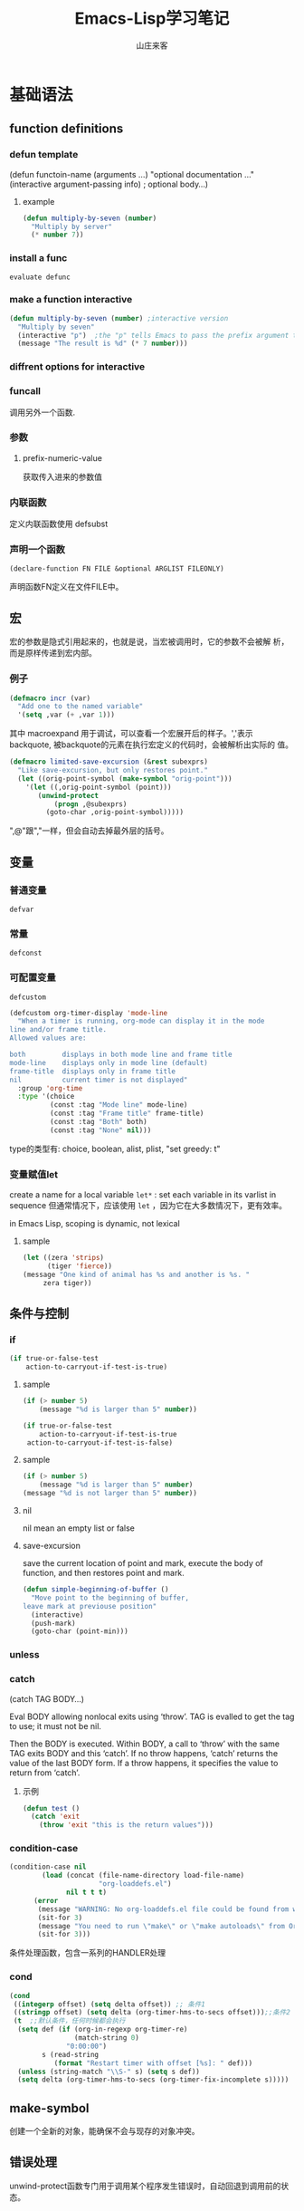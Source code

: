 #+STARTUP: overview
#+TITLE: Emacs-Lisp学习笔记
#+AUTHOR: 山庄来客
#+EMAIL: fuyajun1983cn@163.com
#+STARTUP: hidestars
#+OPTIONS:    H:3 num:nil toc:t \n:nil ::t |:t ^:t -:t f:t *:t tex:t d:(HIDE) tags:not-in-toc
#+HTML_HEAD: <link rel="stylesheet" title="Standard" href="css/worg.css" type="text/css" />

* 基础语法
** function definitions
*** defun template
    (defun functoin-name (arguments ...)
    "optional documentation ..."
    (interactive argument-passing info) ; optional
    body...)

**** example 
     #+BEGIN_SRC emacs-lisp
       (defun multiply-by-seven (number)
         "Multiply by server"
         (* number 7))     
     #+END_SRC

*** install a func
    : evaluate defunc
*** make a function interactive
    #+BEGIN_SRC emacs-lisp
      (defun multiply-by-seven (number) ;interactive version
        "Multiply by seven"
        (interactive "p")  ;the "p" tells Emacs to pass the prefix argument to the function and use its value for the argument of the function.
        (message "The result is %d" (* 7 number)))    
    #+END_SRC
*** diffrent options for interactive
*** funcall
    调用另外一个函数.
*** 参数
**** prefix-numeric-value
     获取传入进来的参数值
*** 内联函数
    定义内联函数使用 defsubst
*** 声明一个函数
    : (declare-function FN FILE &optional ARGLIST FILEONLY)
    声明函数FN定义在文件FILE中。 
** 宏
   宏的参数是隐式引用起来的，也就是说，当宏被调用时，它的参数不会被解
   析，而是原样传递到宏内部。
*** 例子
    #+BEGIN_SRC emacs-lisp
      (defmacro incr (var)
        "Add one to the named variable"
        '(setq ,var (+ ,var 1)))
    #+END_SRC

    其中 macroexpand 用于调试，可以查看一个宏展开后的样子。','表示
    backquote, 被backquote的元素在执行宏定义的代码时，会被解析出实际的
    值。

    #+BEGIN_SRC emacs-lisp
      (defmacro limited-save-excursion (&rest subexprs)
        "Like save-excursion, but only restores point."
        (let ((orig-point-symbol (make-symbol "orig-point")))
          '(let ((,orig-point-symbol (point)))
             (unwind-protect
                 (progn ,@subexprs)
               (goto-char ,orig-point-symbol)))))
    #+END_SRC

    ",@"跟","一样，但会自动去掉最外层的括号。
** 变量
*** 普通变量
    : defvar
*** 常量
    : defconst
*** 可配置变量
    : defcustom
    #+BEGIN_SRC emacs-lisp
      (defcustom org-timer-display 'mode-line
        "When a timer is running, org-mode can display it in the mode
      line and/or frame title.
      Allowed values are:

      both         displays in both mode line and frame title
      mode-line    displays only in mode line (default)
      frame-title  displays only in frame title
      nil          current timer is not displayed"
        :group 'org-time
        :type '(choice
                (const :tag "Mode line" mode-line)
                (const :tag "Frame title" frame-title)
                (const :tag "Both" both)
                (const :tag "None" nil)))
          
    #+END_SRC
    type的类型有:  choice, boolean, alist, plist,  "set greedy: t"
*** 变量赋值let
    create a name for a local variable
    =let*= : set each variable in its varlist in sequence
    但通常情况下，应该使用 =let= ，因为它在大多数情况下，更有效率。

    in Emacs Lisp, scoping is dynamic, not lexical

**** sample

     #+BEGIN_SRC emacs-lisp
       (let ((zera 'strips)
             (tiger 'fierce))
       (message "One kind of animal has %s and another is %s. " 
            zera tiger))     
     #+END_SRC
** 条件与控制
*** if
    #+BEGIN_SRC emacs-lisp
      (if true-or-false-test
          action-to-carryout-if-test-is-true)   
    #+END_SRC

**** sample
     #+BEGIN_SRC emacs-lisp
       (if (> number 5)
           (message "%d is larger than 5" number))

       (if true-or-false-test
           action-to-carryout-if-test-is-true
        action-to-carryout-if-test-is-false)    
     #+END_SRC

**** sample
     #+BEGIN_SRC emacs-lisp
       (if (> number 5)
           (message "%d is larger than 5" number)
       (message "%d is not larger than 5" number))
           
     #+END_SRC

**** nil
     nil mean an empty list or false
**** save-excursion
     save the current location of point and mark, execute the body of
     function, and then restores point and mark.

     #+BEGIN_SRC emacs-lisp
       (defun simple-beginning-of-buffer ()
         "Move point to the beginning of buffer,
       leave mark at previouse position"
         (interactive)
         (push-mark)
         (goto-char (point-min)))
     #+END_SRC
*** unless
*** catch
     (catch TAG BODY...)

     Eval BODY allowing nonlocal exits using ‘throw’.
     TAG is evalled to get the tag to use; it must not be nil.
     
     Then the BODY is executed.
     Within BODY, a call to ‘throw’ with the same TAG exits BODY and this ‘catch’.
     If no throw happens, ‘catch’ returns the value of the last BODY form.
     If a throw happens, it specifies the value to return from ‘catch’.
**** 示例
       #+BEGIN_SRC emacs-lisp
         (defun test ()
           (catch 'exit
             (throw 'exit "this is the return values")))
       #+END_SRC
*** condition-case
     #+BEGIN_SRC emacs-lisp
       (condition-case nil
               (load (concat (file-name-directory load-file-name)
                             "org-loaddefs.el")
                     nil t t t)
             (error
              (message "WARNING: No org-loaddefs.el file could be found from where org.el is loaded.")
              (sit-for 3)
              (message "You need to run \"make\" or \"make autoloads\" from Org lisp directory")
              (sit-for 3)))    
     #+END_SRC
     条件处理函数，包含一系列的HANDLER处理
*** cond 
     #+BEGIN_SRC emacs-lisp
       (cond
        ((integerp offset) (setq delta offset)) ;; 条件1
        ((stringp offset) (setq delta (org-timer-hms-to-secs offset)));;条件2
        (t  ;;默认条件，任何时候都会执行
         (setq def (if (org-in-regexp org-timer-re)
                       (match-string 0)
                     "0:00:00")
               s (read-string
                  (format "Restart timer with offset [%s]: " def)))
         (unless (string-match "\\S-" s) (setq s def))
         (setq delta (org-timer-hms-to-secs (org-timer-fix-incomplete s)))))    
     #+END_SRC
** make-symbol
   创建一个全新的对象，能确保不会与现存的对象冲突。
** 错误处理
   unwind-protect函数专门用于调用某个程序发生错误时，自动回退到调用前的状态。
** Point Marker
** 处理命令行参数
   --script模式下，与处理命令行参数相关的常用变量有如下几个：
   1. command-line-args-left
      尚未处理的命令行参数的列表
   2. command-line-args 
      传递给emacs完整的命令行参数列表，一般用于获取当前执行的脚本名。
   3. command-switch-alist
      检查command-line-args-left是否包含以 - 开头的选项，并在变量中查
      找并运行对应的handler-function。每处理完一个选项后，就将该参数从
      command-line-args-left中删除。该元素为'(option
      . handler-function)的alist。如果该参数后面还有其他的参数，则在该
      函数中可以通过变量'command-line-args-left来获取剩余的命令行参数。
   4. command-line-functions
      该变量是一系列函数的列表，这些函数用来处理无法识别的command-line
      参数。只要处理的函数不返回非nil的值，则该函数会依次被不同的函数
      处理。这些函数被调用时并不传递参数，但这些函数内可以通过变量
      =argi= 获取当前未被处理的命令行参数。

   EmacsScript的执行顺序：
   1. Emacs读取并执行EmacsScript中的内容
   2. Emacs遍历command-line-args-left中的参数，对于
      command-switch-alist中的参数调用对应的函数，对于不在
      command-switch-alist中的参数依次调用command-line-functions中的函
      数。
   3. 倘若command-line-functions中没有定义函数或者某参数在依次调用
      command-line-functions中的函数后都返回nil的话，那么该参数交由
      emacs本身处理。

   脚本示例：
   #+BEGIN_SRC emacs-lisp
     #!/bin/sh
     ":"; exec emacs --script "$0" "$@" #-*- mode: emacs-lisp; lexical-binding: t; -*-
     (message "Hello world")

      ;;命令行相关常用变量

      ;; 1. command-line-args-left
      ;; 传递给可执行程序的参数，不包含应用程序本身    
      (print (format "command-line-args-left=%s" command-line-args-left))

      ;;2. command-line-args
        ;;一般用于获取可执行程序本身的名称
        (print (format "command-line-args=%s\n" command-line-args))
        (print (format "$0=%s" (nth 2 command-line-args)))


        ;;3. command-switch-alist
          (defun print-option-value (option)
           (print (format "command-line-args-left=%s\n"  command-line-args-left))
           (print (format "value of %s is %s\n" option (car command-line-args-left)))
           (pop command-line-args-left)
          )

          (add-to-list 'command-switch-alist '("-f" . print-option-value))

          (defun print-option ()
           (print (format "command-line-args-left=%s\n" command-line-args-left))
           (print (format "option is %s\n" argi))
          )

          (add-to-list 'command-line-functions #'print-option)

          (print (shell-command-to-string "ls -l"))
        
   #+END_SRC
      
* 数据结构
** 向量
   1. 创建一个向量
      #+BEGIN_SRC emacs-lisp
        ;;创建一个包含rows个元素的向量，初始值为nil
        (make-vector rows nill)      
      #+END_SRC
   2. 访问向量元素
      #+BEGIN_SRC emacs-lisp
        (aref VECTOR INDEX)      
      #+END_SRC
   3. 设置一个向量元素
      #+BEGIN_SRC emacs-lisp
        (aset VECTOR INDEX NEW-ELEMENT-VALUE)      
      #+END_SRC
** 数组
** 字符串
    - replace-regexp-in-string
      替换匹配模式的字符串中字符
    - intern
      #+BEGIN_SRC emacs-lisp
        require (intern (concat "ob-" lang))      
      #+END_SRC
      返回规范的符号

** 列表
*** 普通列表
    - delete-dups
      删除重复元素
    - copy-sequence
      复制列表
*** Assocation List
    
*** Property List
    #+BEGIN_SRC emacs-lisp
       (plist-get '(foo 4) 'foo)
           ⇒ 4
      (plist-get '(foo 4 bad) 'foo)
           ⇒ 4
      (plist-get '(foo 4 bad) 'bad)
           ⇒ nil
      (plist-get '(foo 4 bad) 'bar)
           ⇒ nil       
    #+END_SRC

    主要函数：
    - plist-get plist property
    - plist-put plist property value
    - lax-plist-get plist property
      使用equal比较属性
    - lax-plist-put plist property value
      使用equal比较属性
    - plist-member plist property
     
* evaluate an expression
** C-x C-e
* Syntax Table
** char-syntax

* Buffer
** Buffer Names
*** buffer-name
    return file name, make sure this buffer is alive.
*** buffer-file-name
    return full path
** Buffers
*** current-buffer
*** other-buffer
*** switch-to-buffer
*** get-buffer-create
    如果存在对应名字的buffer，则返回该buffer，否则，创建一个对应名称的buffer.
** Buffer size
*** buffer-size
*** point, point-min, point-max
    the size of the current buffer
** Buffer Operations
*** with-current-buffer
    将buffer临时作为当前buffer执行
*** with-temp-current
    #+BEGIN_SRC emacs-lisp
      ;; use a temp buffer to manipulate string
      (with-temp-buffer
        (insert myStr)
        ;; manipulate the string here
        (buffer-string) ; get result
      )    
    #+END_SRC
* File Operations
** Open, Append, Write
   #+BEGIN_SRC emacs-lisp
     ;; open a file (returns a buffer)
     (find-file "/home/jane/test.txt")

     ;; save current buffer (write to the associated file)
     (save-buffer)

     ;; like “Save As”. Save current buffer, close it, and open the new saved
     (write-file "/home/jane/new.txt")

     ;; append text between positions 100 to 200 to file 
     (append-to-file 100 200 "/home/jane/test.txt")

     ;; close a buffer
     (kill-buffer myBuffName)   
   #+END_SRC
** Rename, Copy, Delete
   #+BEGIN_SRC emacs-lisp
     (rename-file "/home/jane/test1.txt" "/home/jane/test2.txt")

     (copy-file "/home/jane/test1.txt" "/home/jane/test2.txt")

     (delete-file "/home/jane/test2.txt")

     (copy-directory "/home/jane/stuff" "/home/jane/stuff-backup")

     ;; delete a whole dir. (new in emacs 23)
     (delete-directory "/home/jane/stuff" t)   
   #+END_SRC
** File Name Manipulation
   #+BEGIN_SRC emacs-lisp
     ; get the dir path part
     (file-name-directory "/home/jane/xyz.txt") ; "/home/jane/"

     ;; get filename part
     (file-name-nondirectory "/home/jane/xyz.txt") ; "xyz.txt"

     ;; get filename's extension
     (file-name-extension "/home/jane/cat.txt.jpg") ; "jpg"

     ;; get filename without extension
     (file-name-sans-extension "/home/jane/cat.txt.jpg") ; "/home/jane/cat.txt"

     ;; get relative path
     (file-relative-name "/home/jane/b/cat.jpg" "/home/jane/") ; "b/cat.jpg"

     ;; get full path
     (expand-file-name "test.el")
     ;; sample output
     ;; "/home/jane/misc/emacs/test.el"   
   #+END_SRC
* Window
** window-buffer
   返回当前窗口中显示的buffer
* Minor Mode

  Emacs uses the concept of a mode to encapsulate a set of editing
  behaviors. 

  A minor mode, adds to a buffer a package of
  functionality that doesn't fundamentally change the way editing in
  the buffer is performed. 

** 实现步骤
   1. 选择一个名称
   2. 定义一个变量: name-mode, 并使它buffer-local, 
      #+BEGIN_SRC emacs-lisp
        (defvar refill-mode nil
          "Mode variable for refill minor mode.")
        (make-variable-buffer-local 'refill-mode)       
      #+END_SRC
   3. 定义一个叫name-mode的命令，该命令应该接收一个可选的参数。
      #+BEGIN_SRC emacs-lisp
        (defun refill-mode (&optional arg)
          "Refill minor mode."
          (interactive "P")
          (setq refill-mode
                (if (null arg)
                    (not refill-mode)
                  (> (prefix-numeric-value arg) 0)))
          (if refill-mode
              code for turning on refill-mode
              code for turning offrefill-mode) )       
      #+END_SRC
   4. 向minor-mode-alist添加一项
      #+BEGIN_SRC emacs-lisp
        (if (not (assq 'refill-mode minor-mode-alist))
            (setq minor-mode-alist
                  (cons '(refill-mode " Refill")
                        minor-mode-alist)) )
      #+END_SRC


** 示例
   #+BEGIN_SRC emacs-lisp
     (define-minor-mode next-error-follow-minor-mode
       "Minor mode for compilation, occur and diff modes.
     With a prefix argument ARG, enable mode if ARG is positive, and
     disable it otherwise.  If called from Lisp, enable mode if ARG is
     omitted or nil.
     When turned on, cursor motion in the compilation, grep, occur or diff
     buffer causes automatic display of the corresponding source code location."
       :group 'next-error :init-value nil :lighter " Fol"
       (if (not next-error-follow-minor-mode)
           (remove-hook 'post-command-hook 'next-error-follow-mode-post-command-hook t)
         (add-hook 'post-command-hook 'next-error-follow-mode-post-command-hook nil t)
         (make-local-variable 'next-error-follow-last-line)))
         
   #+END_SRC
* Major Mode
** 实现步骤
   1. 选择一个名称name
   2. 创建一个文件name.el, 它包含相关代码
   3. 定义一个叫name-mode-hook的变量，包含用户自定义的钩子函数
   4. 如果有需要，可以定义一个模式相关的keymap，名称为name-mode-keymap
      #+BEGIN_SRC emacs-lisp
        (defvar name-mode-map nil
          "Keymap for name major mode.")
        (if name-mode-map
            nil
          (setq name-mode-map (make-keymap))
          (define-key name-mode-map keysequence command))
      #+END_SRC
      如果定义的keybindings不多的话，则可以使用 make-sparse-keymap.
   5. 如果有需要，可以定义一个模式相关的syntax table，名称为
      name-mode-syntax-table.
   6. 如果有需要，可以定义一个模式相关的abbrev table，名称为
      name-mode-abbrev-table.
   7. 定义一条名为name-mode的命令，它没有参数。 当执行时，需要执行如下
      一些步骤：
      1) 必须调用kill-all-local-variables, 清掉所有buffer-local的变量。
         #+BEGIN_SRC emacs-lisp
           (kill-all-local-variables)         
         #+END_SRC
      2) 设置变量major-mode的值为name-mode.
         #+BEGIN_SRC emacs-lisp
           (setq major-mode 'name-mode)         
         #+END_SRC
      3) 设置变量mode-name描述该模式，用于在mode line中显示
         #+BEGIN_SRC emacs-lisp
           (setq mode-name "Name Mode")         
         #+END_SRC
      4) 如果有的话，必须在name-mode-map上调用use-local-map以安装模式
         相关的keymap.
      5) 调用用户定义的钩子函数.
         #+BEGIN_SRC emacs-lisp
           (run-hooks 'name-mode-hook)         
         #+END_SRC
   8. "provide"该模式
      #+BEGIN_SRC emacs-lisp
        (provide 'name) ;;allow user to (require 'name)      
      #+END_SRC
   
** 示例

*** 简单示例
    #+BEGIN_SRC emacs-lisp
      (defun fundamental-mode ()
        "Major mode not specialized for anything in particular.
      Other major modes are defined by comparison with this one."
        (interactive)
        (kill-all-local-variables)
        (run-mode-hooks))
    #+END_SRC

*** 完整实例
    #+BEGIN_SRC emacs-lisp
      (defvar quip-mode-hook nil
        "*List of functions to call when entering Quip mode.")
      (defvar quip-mode-map nil
        "Keymap for quip major mode.")

      (defalias 'backward-quip 'backward-page)
      (defalias 'forward-quip forward-page)
      (defalias 'narrow-to-quip 'narrow-to-page)
      (defalias 'what-quip 'what-page)

      (if quip-mode-map
          nil
        (setq quip-mode-map (copy-keymap text-mode-map))
        (define-key quip-mode-map "\C-x[" 'backward-quip)
        (define-key quip-mode-map "\C-x]" 'forward-quip)
        (define-key quip-mode-map "\C-xnq" 'narrow-to-quip)
        (define-key quip-mode-map "\C-cw" 'what-quip))

      (defun quip-mode ()
        "Major mode for editing Quip files.
      Special commands:
      \\{quip-mode-map}"
        (interactive)
        (kill-all-local-variables)
        (text-mode) ;first, set things upfor Text mode
        (setq major-mode 'quip-mode) ; now, specializefor Quip mode
        (setq mode-name "Quip")
        (use-local-map quip-mode-map)
        (make-local-variable 'paragraph-separate)
        (make-local-variable 'paragraph-start)
        (make-local-variable 'page-delimiter)
        (setq paragraph-start "%%\\I[ \t\n\^L]")
        (setq paragraph-separate "%%$\\ [ \t\^L]*\$")
        (setq page-delimiter "^%%$")
        (run-hooks quip-mode-hook))
      (provide 'quip)    
    #+END_SRC
** define-derived-mode
   从现存的模式中派生出一个新的模式。
   #+BEGIN_SRC emacs-lisp
     (require 'derived)
     (define-derived-mode quip-mode text-mode "Quip"
       "Major mode for editing Quip files.
     Special commands:
     \\ quip-mode-map}"
       (make-local-variable 'paragraph-separate)
       (make-local-variable 'paragraph-start)
       (make-local-variable 'page-delimiter)
       (setq paragraph-start "%%\\[[ \t\n\^L]")
       (setq paragraph-separate "%%$\\ [ \t\^L]*$")
       (setq page-delimiter "^%%$"))
     (define-key quip-mode-map "\C-x[" 'backward-quip)
     (define-key quip-mode-map "\C-x]" 'forward-quip)
     (define-key quip-mode-map "\C-xnq" narrow-to-quip)
     (define-key quip-mode-map "\C-cw" 'what-quip)
     (provide 'quip)   
   #+END_SRC
*** 示例
    #+BEGIN_SRC emacs-lisp
      ;;; strace-mode.el --- strace output syntax highlighting
      ;; COPYRIGHT © 2016, by Preston Moore

      ;; Author: Preston Moore (prestonkmoore@gmail.com)
      ;; Version: 0.0.2
      ;; Keywords: languages

      ;; This file is not part of GNU Emacs.

      ;;; License:


      ;;; Commentary:

      ;; strace syntax highlighting

      ;; strace syntax highlighting


      ;;; Code:

      ;; create the list for font-lock.
      ;; each category of keyword is given a particular face
      (defvar strace-font-lock-keywords)
      (setq strace-font-lock-keywords `(
                                        ("^\\([0-9]+\\) " . (1 font-lock-warning-face))
                                        ("^[0-9]+ \\([a-zA-Z0-9_]*\\)(" . (1 font-lock-constant-face))
                                        (" = \\(0x[[:xdigit:]]+\\).*$" . (1 font-lock-type-face))
                                        (" = \\(-?[[:digit:]?]+\\).*$" . (1 font-lock-type-face))
                                        (" = 0x[[:xdigit:]]+ \\([[:upper:]]+\\).*$" . (1 font-lock-negation-char-face))
                                        (" = -?[[:digit:]?]+ \\([[:upper:]]+\\).*$" . (1 font-lock-negation-char-face))
                                        (" \\((.*)\\)$" . (1 font-lock-comment-face))
                                        ("0x[[:xdigit:]]+" . font-lock-type-face)
                                        ("-?[[:digit:]]+" . font-lock-type-face)
                                        )
      )

      ;;;###autoload
      (define-derived-mode strace-mode fundamental-mode
        "strace mode"
        "Major mode for strace output"

        (setq font-lock-defaults '((strace-font-lock-keywords)))
      )

      ;;;###autoload
      (add-to-list 'auto-mode-alist '("\\.strace\\'" . strace-mode))

      ;; add the mode to the `features' list
      (provide 'strace-mode)

      ;; Local Variables:
      ;; coding: utf-8
      ;; End:

      ;;; strace-mode.el ends here    
    #+END_SRC
* 一些功能函数
** sit-for
    重新显示，并等待几秒钟
    : (sit-for 3)

** 资料参考
   1. https://www.emacswiki.org/emacs/ElispCookbook

